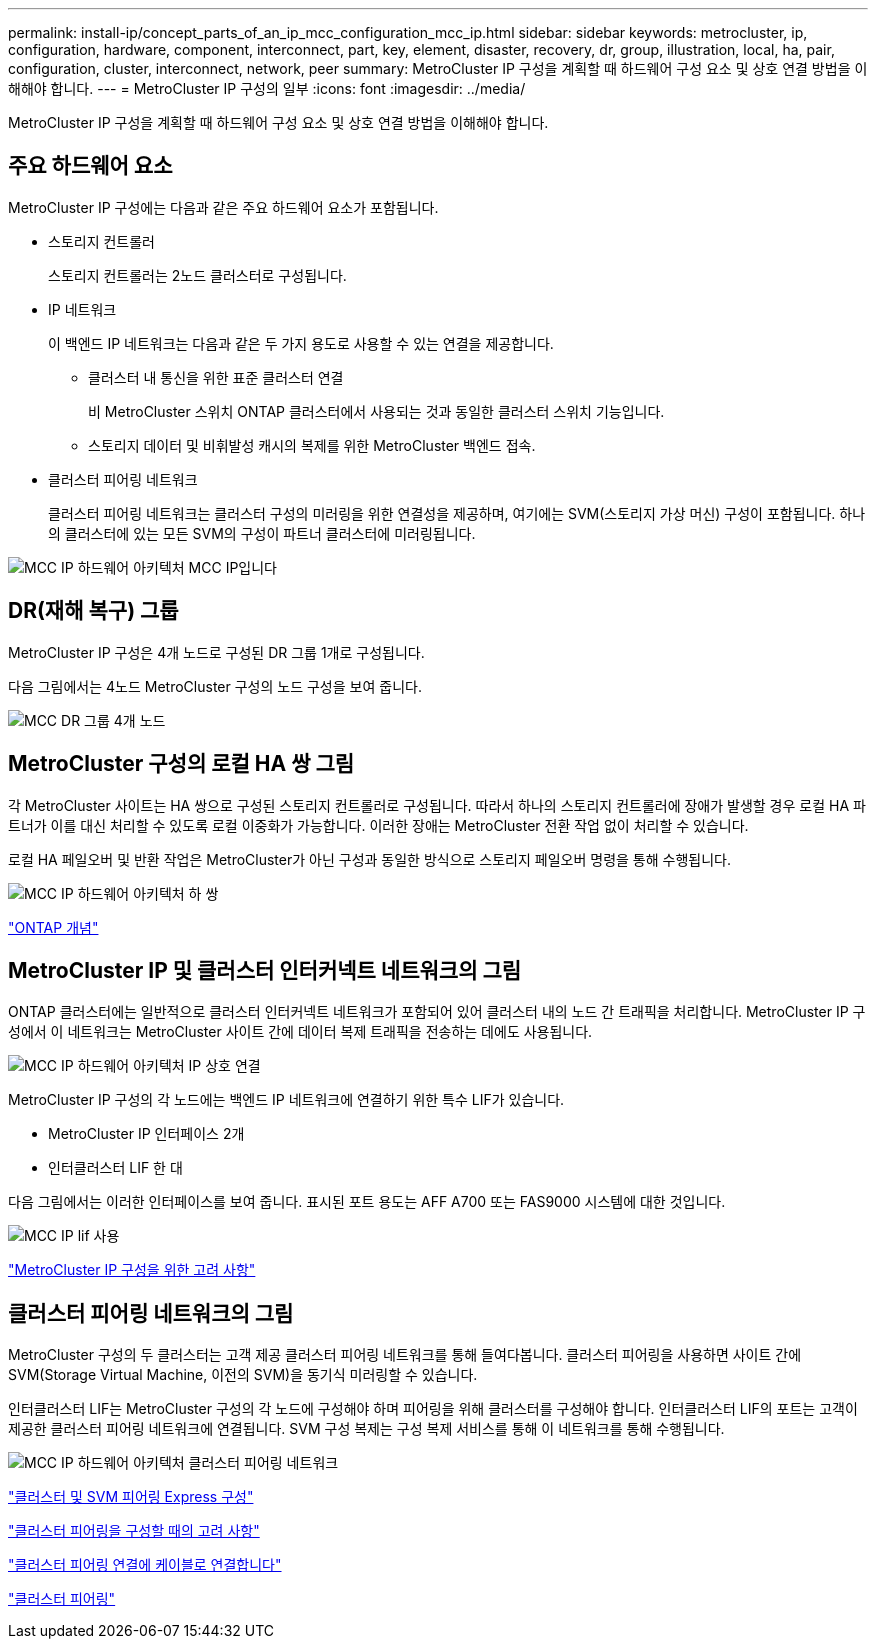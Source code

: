 ---
permalink: install-ip/concept_parts_of_an_ip_mcc_configuration_mcc_ip.html 
sidebar: sidebar 
keywords: metrocluster, ip, configuration, hardware, component, interconnect, part, key, element, disaster, recovery, dr, group, illustration, local, ha, pair, configuration, cluster, interconnect, network, peer 
summary: MetroCluster IP 구성을 계획할 때 하드웨어 구성 요소 및 상호 연결 방법을 이해해야 합니다. 
---
= MetroCluster IP 구성의 일부
:icons: font
:imagesdir: ../media/


[role="lead"]
MetroCluster IP 구성을 계획할 때 하드웨어 구성 요소 및 상호 연결 방법을 이해해야 합니다.



== 주요 하드웨어 요소

MetroCluster IP 구성에는 다음과 같은 주요 하드웨어 요소가 포함됩니다.

* 스토리지 컨트롤러
+
스토리지 컨트롤러는 2노드 클러스터로 구성됩니다.

* IP 네트워크
+
이 백엔드 IP 네트워크는 다음과 같은 두 가지 용도로 사용할 수 있는 연결을 제공합니다.

+
** 클러스터 내 통신을 위한 표준 클러스터 연결
+
비 MetroCluster 스위치 ONTAP 클러스터에서 사용되는 것과 동일한 클러스터 스위치 기능입니다.

** 스토리지 데이터 및 비휘발성 캐시의 복제를 위한 MetroCluster 백엔드 접속.


* 클러스터 피어링 네트워크
+
클러스터 피어링 네트워크는 클러스터 구성의 미러링을 위한 연결성을 제공하며, 여기에는 SVM(스토리지 가상 머신) 구성이 포함됩니다. 하나의 클러스터에 있는 모든 SVM의 구성이 파트너 클러스터에 미러링됩니다.



image::../media/mcc_ip_hardware_architecture_mcc_ip.gif[MCC IP 하드웨어 아키텍처 MCC IP입니다]



== DR(재해 복구) 그룹

MetroCluster IP 구성은 4개 노드로 구성된 DR 그룹 1개로 구성됩니다.

다음 그림에서는 4노드 MetroCluster 구성의 노드 구성을 보여 줍니다.

image::../media/mcc_dr_groups_4_node.gif[MCC DR 그룹 4개 노드]



== MetroCluster 구성의 로컬 HA 쌍 그림

각 MetroCluster 사이트는 HA 쌍으로 구성된 스토리지 컨트롤러로 구성됩니다. 따라서 하나의 스토리지 컨트롤러에 장애가 발생할 경우 로컬 HA 파트너가 이를 대신 처리할 수 있도록 로컬 이중화가 가능합니다. 이러한 장애는 MetroCluster 전환 작업 없이 처리할 수 있습니다.

로컬 HA 페일오버 및 반환 작업은 MetroCluster가 아닌 구성과 동일한 방식으로 스토리지 페일오버 명령을 통해 수행됩니다.

image::../media/mcc_ip_hardware_architecture_ha_pairs.gif[MCC IP 하드웨어 아키텍처 하 쌍]

https://docs.netapp.com/ontap-9/topic/com.netapp.doc.dot-cm-concepts/home.html["ONTAP 개념"]



== MetroCluster IP 및 클러스터 인터커넥트 네트워크의 그림

ONTAP 클러스터에는 일반적으로 클러스터 인터커넥트 네트워크가 포함되어 있어 클러스터 내의 노드 간 트래픽을 처리합니다. MetroCluster IP 구성에서 이 네트워크는 MetroCluster 사이트 간에 데이터 복제 트래픽을 전송하는 데에도 사용됩니다.

image::../media/mcc_ip_hardware_architecture_ip_interconnect.png[MCC IP 하드웨어 아키텍처 IP 상호 연결]

MetroCluster IP 구성의 각 노드에는 백엔드 IP 네트워크에 연결하기 위한 특수 LIF가 있습니다.

* MetroCluster IP 인터페이스 2개
* 인터클러스터 LIF 한 대


다음 그림에서는 이러한 인터페이스를 보여 줍니다. 표시된 포트 용도는 AFF A700 또는 FAS9000 시스템에 대한 것입니다.

image::../media/mcc_ip_lif_usage.gif[MCC IP lif 사용]

link:concept_considerations_mcip.html["MetroCluster IP 구성을 위한 고려 사항"]



== 클러스터 피어링 네트워크의 그림

MetroCluster 구성의 두 클러스터는 고객 제공 클러스터 피어링 네트워크를 통해 들여다봅니다. 클러스터 피어링을 사용하면 사이트 간에 SVM(Storage Virtual Machine, 이전의 SVM)을 동기식 미러링할 수 있습니다.

인터클러스터 LIF는 MetroCluster 구성의 각 노드에 구성해야 하며 피어링을 위해 클러스터를 구성해야 합니다. 인터클러스터 LIF의 포트는 고객이 제공한 클러스터 피어링 네트워크에 연결됩니다. SVM 구성 복제는 구성 복제 서비스를 통해 이 네트워크를 통해 수행됩니다.

image::../media/mcc_ip_hardware_architecture_cluster_peering_network.gif[MCC IP 하드웨어 아키텍처 클러스터 피어링 네트워크]

http://docs.netapp.com/ontap-9/topic/com.netapp.doc.exp-clus-peer/home.html["클러스터 및 SVM 피어링 Express 구성"]

link:concept_considerations_peering.html["클러스터 피어링을 구성할 때의 고려 사항"]

link:task_cable_ip_switches.html["클러스터 피어링 연결에 케이블로 연결합니다"]

link:task_sw_config_configure_clusters.html#peering-the-clusters["클러스터 피어링"]
